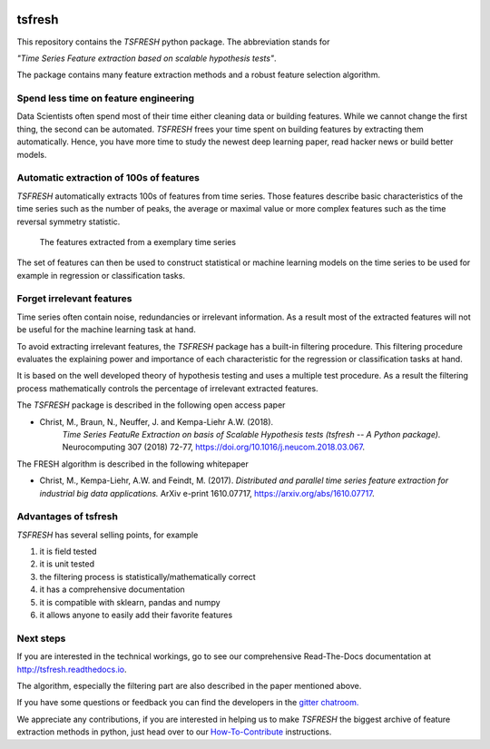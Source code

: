 |Documentation Status| |Build Status| |Coverage Status| |license|
|Gitter chat| |py27 status| |py352 status|

tsfresh
=======

This repository contains the *TSFRESH* python package. The abbreviation stands for

*"Time Series Feature extraction based on scalable hypothesis tests"*.

The package contains many feature extraction methods and a robust
feature selection algorithm.

Spend less time on feature engineering
--------------------------------------

Data Scientists often spend most of their time either cleaning data or
building features. While we cannot change the first thing, the second
can be automated. *TSFRESH* frees your time spent on building features
by extracting them automatically. Hence, you have more time to study the
newest deep learning paper, read hacker news or build better models.

Automatic extraction of 100s of features
----------------------------------------

*TSFRESH* automatically extracts 100s of features from time series.
Those features describe basic characteristics of the time series such as
the number of peaks, the average or maximal value or more complex
features such as the time reversal symmetry statistic.

.. figure:: docs/images/introduction_ts_exa_features.png
   :alt: The features extracted from a exemplary time series

   The features extracted from a exemplary time series

The set of features can then be used to construct statistical or machine
learning models on the time series to be used for example in regression
or classification tasks.

Forget irrelevant features
--------------------------

Time series often contain noise, redundancies or irrelevant information.
As a result most of the extracted features will not be useful for the
machine learning task at hand.

To avoid extracting irrelevant features, the *TSFRESH* package has a
built-in filtering procedure. This filtering procedure evaluates the
explaining power and importance of each characteristic for the
regression or classification tasks at hand.

It is based on the well developed theory of hypothesis testing and uses
a multiple test procedure. As a result the filtering process
mathematically controls the percentage of irrelevant extracted features.

The *TSFRESH* package is described in the following open access paper

- Christ, M., Braun, N., Neuffer, J. and Kempa-Liehr A.W. (2018).
   *Time Series FeatuRe Extraction on basis of Scalable Hypothesis tests (tsfresh -- A Python package).*
   Neurocomputing 307 (2018) 72-77, https://doi.org/10.1016/j.neucom.2018.03.067.

The FRESH algorithm is described in the following whitepaper

-  Christ, M., Kempa-Liehr, A.W. and Feindt, M. (2017).
   *Distributed and parallel time series feature extraction for
   industrial big data applications.*
   ArXiv e-print 1610.07717, https://arxiv.org/abs/1610.07717.


Advantages of tsfresh
---------------------

*TSFRESH* has several selling points, for example

1. it is field tested
2. it is unit tested
3. the filtering process is statistically/mathematically correct
4. it has a comprehensive documentation
5. it is compatible with sklearn, pandas and numpy
6. it allows anyone to easily add their favorite features

Next steps
----------

If you are interested in the technical workings, go to see our
comprehensive Read-The-Docs documentation at
http://tsfresh.readthedocs.io.

The algorithm, especially the filtering part are also described in the
paper mentioned above.

If you have some questions or feedback you can find the developers in
the `gitter
chatroom. <https://gitter.im/tsfresh/Lobby?utm_source=share-link&utm_medium=link&utm_campaign=share-link>`__

We appreciate any contributions, if you are interested in helping us to
make *TSFRESH* the biggest archive of feature extraction methods in
python, just head over to our
`How-To-Contribute <http://tsfresh.readthedocs.io/en/latest/text/how_to_contribute.html>`__
instructions.

.. |Documentation Status| image:: https://readthedocs.org/projects/tsfresh/badge/?version=latest
   :target: http://tsfresh.readthedocs.io/en/latest/?badge=latest
.. |Build Status| image:: https://travis-ci.org/blue-yonder/tsfresh.svg?branch=master
   :target: https://travis-ci.org/blue-yonder/tsfresh
.. |Coverage Status| image:: https://coveralls.io/repos/github/blue-yonder/tsfresh/badge.svg?branch=master
   :target: https://coveralls.io/github/blue-yonder/tsfresh?branch=master
.. |license| image:: https://img.shields.io/github/license/mashape/apistatus.svg
   :target: https://github.com/blue-yonder/tsfresh/blob/master/LICENSE.txt
.. |Gitter chat| image:: https://badges.gitter.im/tsfresh/Lobby.svg
   :target: https://gitter.im/tsfresh/Lobby?utm_source=share-link&utm_medium=link&utm_campaign=share-link
.. |py27 status| image:: https://img.shields.io/badge/python2.7-supported-green.svg
.. |py352 status| image:: https://img.shields.io/badge/python3.5.2-supported-green.svg
   :target: https://github.com/blue-yonder/tsfresh/issues/8
